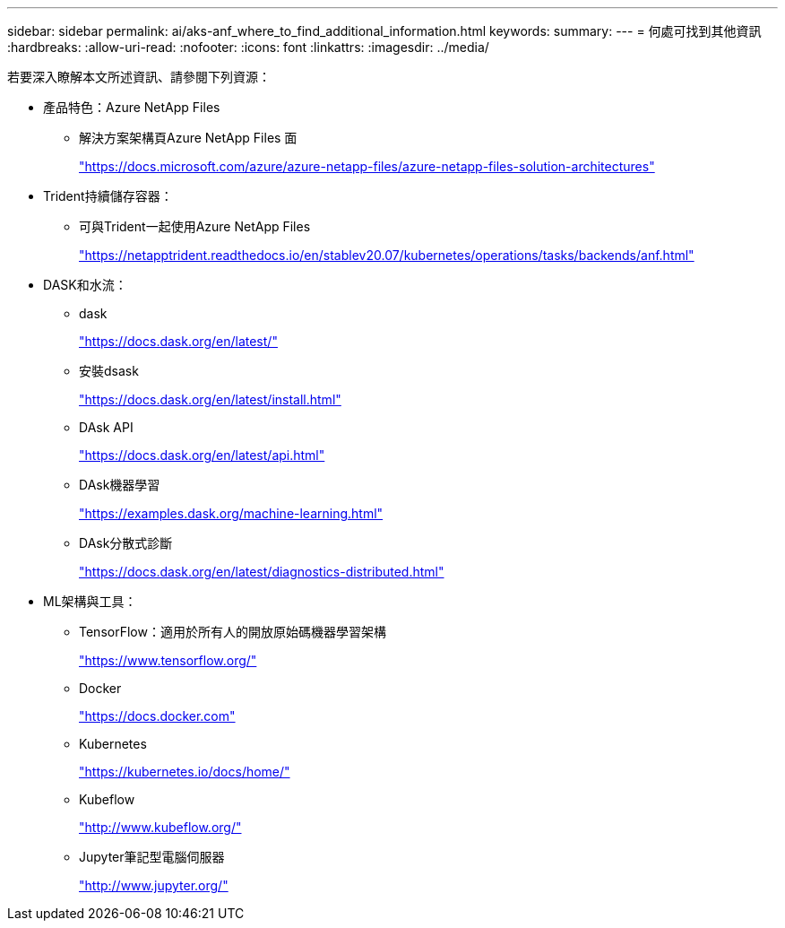 ---
sidebar: sidebar 
permalink: ai/aks-anf_where_to_find_additional_information.html 
keywords:  
summary:  
---
= 何處可找到其他資訊
:hardbreaks:
:allow-uri-read: 
:nofooter: 
:icons: font
:linkattrs: 
:imagesdir: ../media/


[role="lead"]
若要深入瞭解本文所述資訊、請參閱下列資源：

* 產品特色：Azure NetApp Files
+
** 解決方案架構頁Azure NetApp Files 面
+
https://docs.microsoft.com/azure/azure-netapp-files/azure-netapp-files-solution-architectures["https://docs.microsoft.com/azure/azure-netapp-files/azure-netapp-files-solution-architectures"^]



* Trident持續儲存容器：
+
** 可與Trident一起使用Azure NetApp Files
+
https://netapptrident.readthedocs.io/en/stablev20.07/kubernetes/operations/tasks/backends/anf.html["https://netapptrident.readthedocs.io/en/stablev20.07/kubernetes/operations/tasks/backends/anf.html"^]



* DASK和水流：
+
** dask
+
https://docs.dask.org/en/latest/["https://docs.dask.org/en/latest/"^]

** 安裝dsask
+
https://docs.dask.org/en/latest/install.html["https://docs.dask.org/en/latest/install.html"^]

** DAsk API
+
https://docs.dask.org/en/latest/api.html["https://docs.dask.org/en/latest/api.html"^]

** DAsk機器學習
+
https://examples.dask.org/machine-learning.html["https://examples.dask.org/machine-learning.html"^]

** DAsk分散式診斷
+
https://docs.dask.org/en/latest/diagnostics-distributed.html["https://docs.dask.org/en/latest/diagnostics-distributed.html"^]



* ML架構與工具：
+
** TensorFlow：適用於所有人的開放原始碼機器學習架構
+
https://www.tensorflow.org/["https://www.tensorflow.org/"^]

** Docker
+
https://docs.docker.com/["https://docs.docker.com"^]

** Kubernetes
+
https://kubernetes.io/docs/home/["https://kubernetes.io/docs/home/"^]

** Kubeflow
+
http://www.kubeflow.org/["http://www.kubeflow.org/"^]

** Jupyter筆記型電腦伺服器
+
http://www.jupyter.org/["http://www.jupyter.org/"^]




